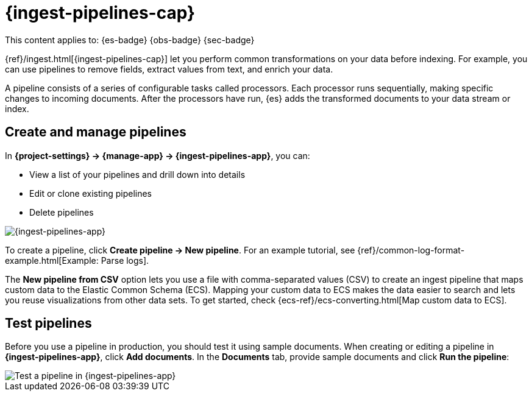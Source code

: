 [[ingest-pipelines]]
= {ingest-pipelines-cap}

// :description: Create and manage {ingest-pipelines} to perform common transformations and enrichments on your data.
// :keywords: serverless, Elasticsearch, Observability, Security

This content applies to: {es-badge} {obs-badge} {sec-badge}

{ref}/ingest.html[{ingest-pipelines-cap}] let you perform common transformations on your data before indexing.
For example, you can use pipelines to remove fields, extract values from text, and enrich your data.

A pipeline consists of a series of configurable tasks called processors.
Each processor runs sequentially, making specific changes to incoming documents.
After the processors have run, {es} adds the transformed documents to your data stream or index.

////
/*
TBD: Do these requirements apply in serverless?
## Prerequisites

- Nodes with the ingest node role handle pipeline processing. To use ingest pipelines, your cluster must have at least one node with the ingest role. For heavy ingest loads, we recommend creating dedicated ingest nodes.
- If the {es} security features are enabled, you must have the manage_pipeline cluster privilege to manage ingest pipelines. To use Kibana’s Ingest Pipelines feature, you also need the cluster:monitor/nodes/info cluster privileges.
- Pipelines including the enrich processor require additional setup. See Enrich your data.
*/
////

[discrete]
[[ingest-pipelines-create-and-manage-pipelines]]
== Create and manage pipelines

In **{project-settings} → {manage-app} → {ingest-pipelines-app}**, you can:

* View a list of your pipelines and drill down into details
* Edit or clone existing pipelines
* Delete pipelines

[role="screenshot"]
image::images/ingest-pipelines-management.png["{ingest-pipelines-app}"]

To create a pipeline, click **Create pipeline → New pipeline**.
For an example tutorial, see {ref}/common-log-format-example.html[Example: Parse logs].

The **New pipeline from CSV** option lets you use a file with comma-separated values (CSV) to create an ingest pipeline that maps custom data to the Elastic Common Schema (ECS).
Mapping your custom data to ECS makes the data easier to search and lets you reuse visualizations from other data sets.
To get started, check {ecs-ref}/ecs-converting.html[Map custom data to ECS].

[discrete]
[[ingest-pipelines-test-pipelines]]
== Test pipelines

Before you use a pipeline in production, you should test it using sample documents.
When creating or editing a pipeline in **{ingest-pipelines-app}**, click **Add documents**.
In the **Documents** tab, provide sample documents and click **Run the pipeline**:

[role="screenshot"]
image::images/ingest-pipelines-test.png["Test a pipeline in {ingest-pipelines-app}"]
